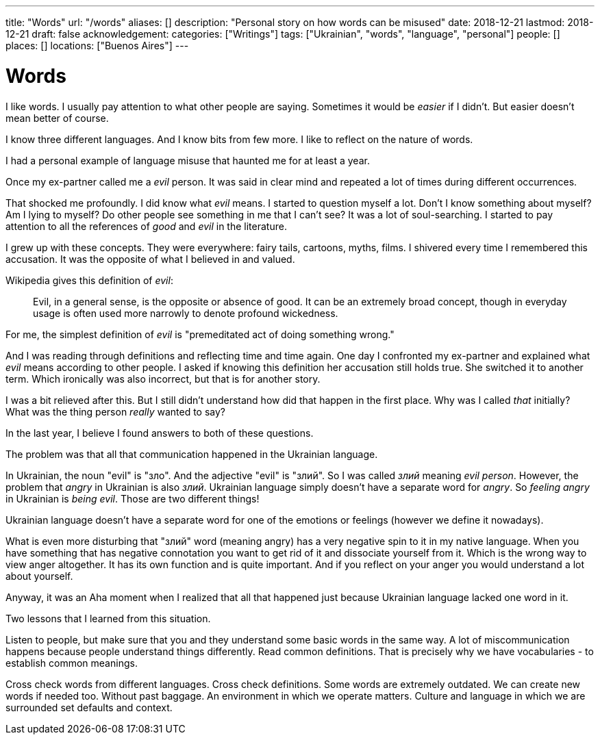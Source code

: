 ---
title: "Words"
url: "/words"
aliases: []
description: "Personal story on how words can be misused"
date: 2018-12-21
lastmod: 2018-12-21
draft: false
acknowledgement: 
categories: ["Writings"]
tags: ["Ukrainian", "words", "language", "personal"]
people: []
places: []
locations: ["Buenos Aires"]
---

= Words

I like words. I usually pay attention to what other people are saying.
Sometimes it would be _easier_ if I didn't.
But easier doesn't mean better of course.

I know three different languages. And I know bits from few more.
I like to reflect on the nature of words.

I had a personal example of language misuse that haunted me for at least a year.

Once my ex-partner called me a _evil_ person. 
It was said in clear mind and repeated a lot of times during different occurrences.

That shocked me profoundly. I did know what _evil_ means.
I started to question myself a lot. Don't I know something about myself?
Am I lying to myself? Do other people see something in me that I can't see?
It was a lot of soul-searching.
I started to pay attention to all the references of _good_ and _evil_ in the literature.

I grew up with these concepts. They were everywhere: fairy tails, cartoons, myths, films.
I shivered every time I remembered this accusation. 
It was the opposite of what I believed in and valued.

Wikipedia gives this definition of _evil_:

> Evil, in a general sense, is the opposite or absence of good. It can be an extremely broad concept, though in everyday usage is often used more narrowly to denote profound wickedness.

For me, the simplest definition of _evil_ is "premeditated act of doing something wrong."

And I was reading through definitions and reflecting time and time again.
One day I confronted my ex-partner and explained what _evil_ means according to other people.
I asked if knowing this definition her accusation still holds true.
She switched it to another term. Which ironically was also incorrect, but that is for another story.

I was a bit relieved after this. But I still didn't understand how did that happen in the first place.
Why was I called _that_ initially? What was the thing person _really_ wanted to say?

In the last year, I believe I found answers to both of these questions.

The problem was that all that communication happened in the Ukrainian language.

In Ukrainian, the noun "evil" is "зло". And the adjective "evil" is "злий".
So I was called _злий_ meaning _evil person_. However, the problem that _angry_ in Ukrainian
is also _злий_. Ukrainian language simply doesn't have a separate word for _angry_.
So _feeling angry_ in Ukrainian is _being evil_. Those are two different things!

Ukrainian language doesn't have a separate word for one of the emotions or feelings
(however we define it nowadays).

What is even more disturbing that "злий" word (meaning angry) has a very negative spin to it in my native language.
When you have something that has negative connotation you want to get rid of it and dissociate yourself from it.
Which is the wrong way to view anger altogether. 
It has its own function and is quite important. 
And if you reflect on your anger you would understand a lot about yourself.

Anyway, it was an Aha moment when I realized that all that happened just because Ukrainian language lacked one word in it.

Two lessons that I learned from this situation. 

Listen to people, but make sure that you and they understand some basic words in the same way. 
A lot of miscommunication happens because people understand things differently.
Read common definitions. That is precisely why we have vocabularies - to establish common meanings.

Cross check words from different languages. Cross check definitions. 
Some words are extremely outdated. We can create new words if needed too. 
Without past baggage.
An environment in which we operate matters. 
Culture and language in which we are surrounded set defaults and context.
